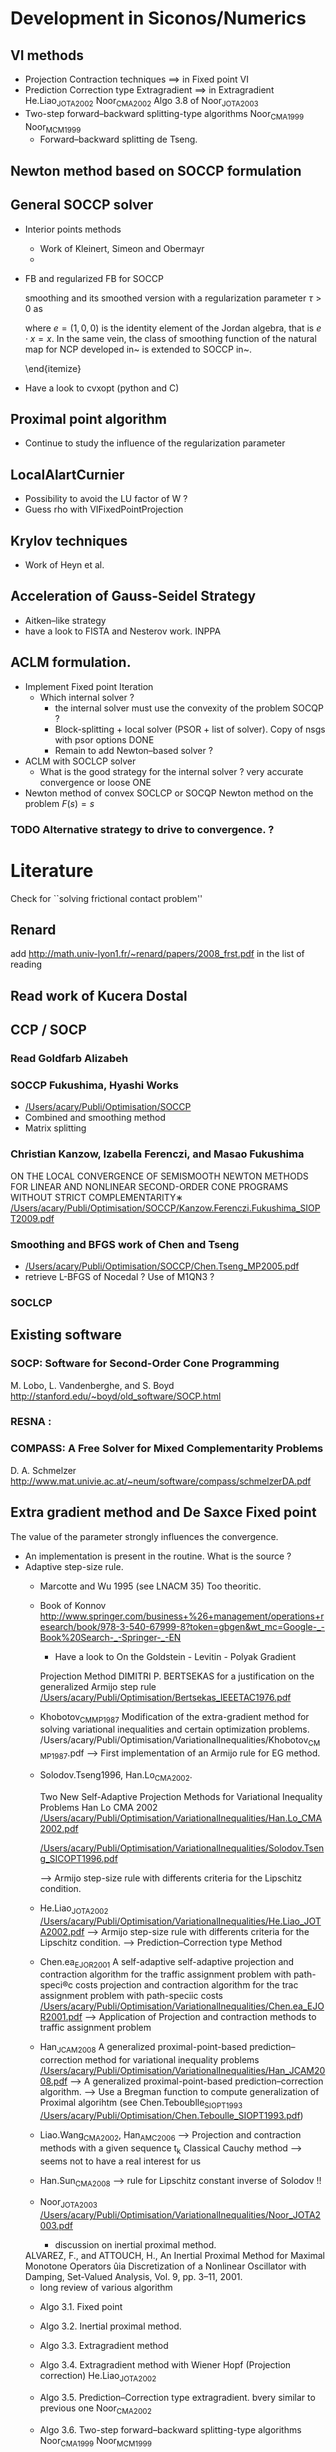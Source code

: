 * Development in Siconos/Numerics
** VI methods
   + Projection Contraction techniques ==>  in Fixed point VI
   + Prediction Correction type Extragradient ==> in Extragradient   He.Liao_JOTA2002   Noor_CMA2002 Algo 3.8 of Noor_JOTA2003
   + Two-step forward–backward splitting-type algorithms Noor_CMA1999 Noor_MCM1999
     + Forward--backward splitting de Tseng.
** Newton method based on SOCCP formulation
** General SOCCP solver
+ Interior points methods
  + Work of Kleinert, Simeon and Obermayr
  +    
+ FB and regularized FB for SOCCP

   smoothing
    and its smoothed version with a regularization parameter $\tau>0$
    as
    \begin{equation}
      \label{eq:Jordan-FB-smoothed}
      \phi_{\fb, \tau}(x,y) = x+y - (x^2 + y^2 + 2 \tau^2 e)^{1/2}
    \end{equation}
    where $e = (1,0,0)$ is the identity element of the Jordan algebra,
    that is $e \cdot x =x$. In the same vein, the class of smoothing
    function of the natural map for NCP developed
    in~\cite{Chen.Mangasarian1996} is extended to SOCCP
    in~\cite{Fukushima.ea2001}.

    \cite{Fukushima.ea2001} \cite{Zhang.ea2009}
    \cite{Hayashi.ea_SIOPT2005}
  \end{itemize}

+ Have a look to cvxopt (python and C)
** Proximal point algorithm
+ Continue to study the influence of the regularization parameter
** LocalAlartCurnier
+ Possibility to avoid the LU factor of W ?
+ Guess rho with VIFixedPointProjection
** Krylov techniques
+ Work of Heyn et al.
** Acceleration of Gauss-Seidel Strategy
+ Aitken--like strategy
+ have a look to FISTA and Nesterov work. INPPA
** ACLM formulation.
+ Implement Fixed point Iteration
  + Which internal solver ? 
    + the internal solver must use the convexity of the problem SOCQP ?
    + Block-splitting + local solver (PSOR + list of solver). Copy of nsgs with psor options DONE
    + Remain to add Newton--based solver ?
+ ACLM with SOCLCP solver
  + What is the good strategy for the internal solver ?
    very accurate convergence or  loose ONE
      
+ Newton method of convex SOCLCP or SOCQP
  Newton method on the problem $F(s)=s$

*** TODO Alternative strategy to drive to convergence. ?

* Literature
  Check for ``solving frictional contact problem''
  \begin{itemize}
  \item in google, and scholar
  \item Zentralblatt and MAthSciNet
  \end{itemize}
** Renard
   add [[http://math.univ-lyon1.fr/~renard/papers/2008_frst.pdf]] in the list of reading
** Read work of Kucera Dostal
** CCP / SOCP
*** Read Goldfarb Alizabeh
*** SOCCP Fukushima, Hyashi Works
+  [[/Users/acary/Publi/Optimisation/SOCCP]]
+ Combined and smoothing method
+ Matrix splitting

*** Christian Kanzow, Izabella Ferenczi, and Masao Fukushima
    ON THE LOCAL CONVERGENCE OF SEMISMOOTH NEWTON METHODS FOR LINEAR AND NONLINEAR SECOND-ORDER CONE PROGRAMS WITHOUT STRICT COMPLEMENTARITY∗
    [[/Users/acary/Publi/Optimisation/SOCCP/Kanzow.Ferenczi.Fukushima_SIOPT2009.pdf]]

*** Smoothing and BFGS work of Chen and Tseng
  +  [[/Users/acary/Publi/Optimisation/SOCCP/Chen.Tseng_MP2005.pdf]]
  + retrieve L-BFGS of Nocedal  ?  Use of M1QN3 ?
*** SOCLCP

** Existing software
*** SOCP: Software for Second-Order Cone Programming
	 M. Lobo, L. Vandenberghe, and S. Boyd
	 http://stanford.edu/~boyd/old_software/SOCP.html
*** RESNA :
*** COMPASS: A Free Solver for Mixed Complementarity Problems
    D. A. Schmelzer
    http://www.mat.univie.ac.at/~neum/software/compass/schmelzerDA.pdf
** Extra gradient method and De Saxce Fixed point
   The value of the parameter strongly influences the convergence.
  + An implementation is present in the routine. What is the source ?
  + Adaptive step-size rule.
    + Marcotte and Wu 1995 (see LNACM 35)
      Too theoritic.
    + Book of Konnov
      http://www.springer.com/business+%26+management/operations+research/book/978-3-540-67999-8?token=gbgen&wt_mc=Google-_-Book%20Search-_-Springer-_-EN
      + Have a look to On the Goldstein - Levitin - Polyak Gradient
     Projection Method DIMITRI P. BERTSEKAS for a justification on the generalized Armijo step rule
      [[/Users/acary/Publi/Optimisation/Bertsekas_IEEETAC1976.pdf]]
    + Khobotov_CMMP1987
      Modification of the extra-gradient method for solving variational inequalities and certain optimization problems.
      /Users/acary/Publi/Optimisation/VariationalInequalities/Khobotov_CMMP1987.pdf
      --> First  implementation of an Armijo rule for EG method.
    + Solodov.Tseng1996, Han.Lo_CMA2002.
            
      Two New Self-Adaptive Projection Methods for Variational Inequality Problems  Han Lo CMA 2002
      [[/Users/acary/Publi/Optimisation/VariationalInequalities/Han.Lo_CMA2002.pdf]]

      [[/Users/acary/Publi/Optimisation/VariationalInequalities/Solodov.Tseng_SICOPT1996.pdf]]
      
      --> Armijo step-size rule with differents criteria for the Lipschitz condition.
    + He.Liao_JOTA2002
      [[/Users/acary/Publi/Optimisation/VariationalInequalities/He.Liao_JOTA2002.pdf]]
      --> Armijo step-size rule with differents criteria for the Lipschitz condition.
      --> Prediction--Correction type Method
    + Chen.ea_EJOR2001
      A self-adaptive self-adaptive projection and contraction algorithm for the traffic assignment problem with path-speci®c costs projection and contraction algorithm for the trac assignment problem with path-speciic costs  
      [[/Users/acary/Publi/Optimisation/VariationalInequalities/Chen.ea_EJOR2001.pdf]]
      --> Application of Projection and contraction methods to traffic assignment problem
    + Han_JCAM2008
      A generalized proximal-point-based prediction–correction method for variational inequality problems
      [[/Users/acary/Publi/Optimisation/VariationalInequalities/Han_JCAM2008.pdf]]
      --> A generalized proximal-point-based prediction–correction algorithm.  
      --> Use a Bregman function to compute generalization of Proximal algorihtm
      (see  Chen.Teboublle_SIOPT1993  [[/Users/acary/Publi/Optimisation/Chen.Teboulle_SIOPT1993.pdf]])
    + Liao.Wang_CMA2002, Han_AMC2006
      --> Projection and contraction methods with a given sequence t_k Classical Cauchy method
      --> seems not to have a real interest for us
    + Han.Sun_CMA2008
      --> rule for Lipschitz constant inverse of Solodov !!
    + Noor_JOTA2003
      [[/Users/acary/Publi/Optimisation/VariationalInequalities/Noor_JOTA2003.pdf]]
      + discussion on inertial proximal method.
	ALVAREZ, F., and ATTOUCH, H., An Inertial Proximal Method for Maximal
        Monotone Operators ûia Discretization of a Nonlinear Oscillator with Damping,
	Set-Valued Analysis, Vol. 9, pp. 3–11, 2001.
      + long review of various algorithm
	+ Algo 3.1. Fixed point
	+ Algo 3.2. Inertial proximal method.
	+ Algo 3.3. Extragradient method
	+ Algo 3.4. Extragradient method with Wiener Hopf (Projection correction) He.Liao_JOTA2002
	  
	+ Algo 3.5. Prediction--Correction type extragradient. bvery similar to previous one Noor_CMA2002
	+ Algo 3.6. Two-step forward–backward splitting-type algorithms Noor_CMA1999 Noor_MCM1999
	+ Algo 3.7. Self-adaptative version of 3.6
	+ Algo 3.8. unified extragradient type method.
	  contains 3.4 

    + Wang.ea_JOTA2001
      Unified framework of extragradient-type methods for pseudomonotone variational inequalities
      YJ Wang, NH Xiu, CY Wang - Journal of Optimization Theory and …, 2001 - Springer
    
      
    + D.F. Sun, A new step-size skill for solving a class of nonlinear projection equations, Journal of Computational Mathematics 13, 357-368, (1995).
      [[/Users/acary/Publi/Optimisation/VariationalInequalities/Sun_JCAM95.pdf]]
      
==> Retrieve
NOOR, M. A., A Modified Extragradient Method for General Monotone Vari-
ational Inequalities, Computers and Mathematics with Applications, Vol. 38, pp.
19–24, 1999.

NOOR, M. A., New Extragradient-Type Methods for General Variational
Inequalities, Journal of Mathematical Analysis and Applications, Vol. 277,
pp. 379–395, 2002.

NOOR, M. A., Some Algorithms for General Monotone Mixed Variational
Inequalities, Mathematics and Computer Modelling, Vol. 29, pp. 1–9, 1999.

IUSEM, A. N., and SVAITER, B. F., A Variant of Korpeleûich’s Method for Vari- ational Inequalities with a New Search Strategy, Optimization, Vol. 42, pp. 309– 321, 1997.

2. SOLODOV, M. V., and SVAITER, B. F., A New Projection Method for Variational Inequality Problems, SIAM Journal on Control and Optimization, Vol. 37, pp. 765–776, 1999.


** Proximal point algorithms
  + Chen.Teboublle_SIOPT1993
    [[/Users/acary/Publi/Optimisation/Chen.Teboulle_SIOPT1993.pdf]]
  + ALVAREZ, F., and ATTOUCH, H., An Inertial Proximal Method for Maximal
     Monotone Operators ûia Discretization of a Nonlinear Oscillator with Damping,
     Set-Valued Analysis, Vol. 9, pp. 3–11, 2001.
  + A new proximal-based globalization strategy for the Josephy-Newton method for variational inequalities
    Optimization Methods and Software (Impact Factor: 1.21). 01/2002; 17(5). 
    Solodov Svaiter

** TODO Have a look to paper about a Gauss-Newton
   approach with quite elaborate line search:
   http://ieeexplore.ieee.org/xpls/abs_all.jsp?arnumber=5509

** Target journal Archives of Computational Methods in Engineering
   http://www.springer.com/engineering/computational+intelligence+and+complexity/journal/11831

   extended state-of-the-art reviews
** Optimization
+ [[http://www.optimization-online.org/DB_FILE/2011/12/3266.pdf]]
+ http://www.optimization-online.org/DB_HTML/2012/01/3302.html
  [[/Users/acary/Desktop/Lopez.ea_OO2012.pdf]]
  Definition des operateurs copositive
** QVI implementation
  + Work of Facchinei (Singapore Talk)
  + Work of Michael Ulbrich (Singapore Talk)
** Augmented Lagrangian formulation
+ Discuss with Paul Armand
   
** I.N. Doudoumis, E.N. Mitsopoulou, G.N. Nikolaidis
A comparative numerical study on the unilateral contact problem with friction
Proceedings of the 1st National Congress of Computational Mechanics, Athens (1992)

@article{
year={1975},
issn={0020-1154},
journal={Ingenieur-Archiv},
volume={44},
number={6},
doi={10.1007/BF00534623},
title={A nonlinear programming approach to the unilateral contact-, and friction-boundary value problem in the theory of elasticity},
url={http://dx.doi.org/10.1007/BF00534623},
publisher={Springer-Verlag},
author={Panagiotopoulos, P.D.},
pages={421-432},
language={English}
}
     

* Comparison tools

** using comp
   
+ parallel usage
  ls *.hdf5 | parallel comp.py --timeout=100 --no-collect '--file={}'
+ --no-collect   
  leave the result into separate file that are named according the solver and the name of the problem
+ --just--collect
  collect all the result into comp.hdf5
+ --timeout=10   
  set the maximum time of computation for a solver to 10 seconds
+ --domain='a:d:b'
  restrict the domain of the performance profile to the interval [a,b] with a step of d
  or a perfomance profile a should be greater or equal 1
+ --iter  OBSOLETE ?
  select the number iteration as the measure for the perfomance profile
+ --time OBSOLETE ?
  select the computation time as the measure for the perfomance profile
+ --flop OBSOLETE ?
+ --measure=value
  select the value  as the measure for the perfomance profile
  possible values are time, iter, flpops


+ usage

  comp.py   --display --domain='1:0.1:10'  comp.hdf5


comp.py --display --measure=time --solvers=Gauss,Tresca,SOCLCP,ACLM --domain=1:0.1:100



* Paper contact-friction 					  :ABC:PAPER:
** Objectives
   + Simple iteratives  methods
     + Fixed point
     + Projection/splitting (PSOR)
     + Fake Coulomb Friction (Anitescu \& Tasora)
   + Complementarity function (zeroes of functions)
     + Alart--Curnier method
     + Jean--Moreau method
     + DeSaxce + Newton (Joli Feng)
     + Fischer--bursmeister for SOCCP (smoothing hayashima fukushima)
     + Newton
       + line search (GP, Armijo, Non-monotone watch dogs)
   + Optimisation-based methods
     + Successive approximations (Haslinger, ...) QP et SOC (Kucera)
     + ACLM (Fixed point, Newton, Quasi-Newton, ....)
     + SOCLCP (Kanno, et al.)
   + Optional approach
     + SOCP (Optimization approach)
     + Interior point
** Beyond the scope of the paper.
   + no LCP
   + no pivoting
** Monotonicity of VI

{\blue 

\paragraph{monotonicity}

For Problem~\ref{prob:II},%  we have the VI (\ref{eq:vi-II}) that we rewrite for our convenience with
% \begin{equation}
%   \label{eq:vi-II}
%   F_{\vitwo}(u,r) =\left[
%   \begin{array}{c}
%     u - Wr -q
%     u + g(u)
% \end{array}\right]
% \text{ and } X_{\vitwo} = \RR^{n_c}\times K.
% \end{equation}
% \begin{equation}
%   \label{eq:mono-IIa}
%     (F_{\vitwo}(u,r)-F_{\vitwo}(v,s))^T(
%     \left[\begin{array}{c}
%         u \\ r
%     \end{array}\right]
% -
%  \left[\begin{array}{c}
%         v \\ s
v%     \end{array}\right]
% ) = (r-s)^T W (r-s)   + \|u-v\|^2 + \sum _{\alpha =1}^{n_c} \mu^\alpha (x_\n-y_n) [\|[Wx+q]^\alpha_\t \| - \|[Wy+q]^\alpha_\t \|]
% \end{equation}





\begin{equation}
  \label{eq:mono-II}
    (F_{\vitwo}(x)-F_{\vitwo}(y))^T(x-y) = (x-y)^T W (x-y) + \sum _{\alpha =1}^{n_c} \mu^\alpha (x_\n-y_n) [\|[Wx+q]^\alpha_\t \| - \|[Wy+q]^\alpha_\t \|]
\end{equation}

\begin{equation}
  \label{eq:Jac-II}
    \nabla_r F_{\vitwo}(r) = W + W\left[
    \begin{array}{cc}
       0 & \mu \Frac{[W r+q]_\t}{\|[W r+q]_\t\|}\\
       0 & 0
    \end{array}\right]
\end{equation}

** Tests problems (FCLIB)
   + collections
     + spheres
       + flows and stacking (Example Tasora)
     + sticks
       + flows and stacking (Example Tasora)
     + hair, LMGC clumps ??
   + deformables quasi-static / dynamic
     + Hertz 3D FEM
     + masonry

** POSTPONED Redaction article ABH
   CLOSED: [2016-03-20 Sun 21:48] DEADLINE: <2015-11-08 Sun>
   + Complete the introduction
     + Add a list of approach not discussed in the paper. leave it as future work.
   + Complete Section 3
     + Understand the continuity argument of Alart
     + Find references for alternating projection N and after T
   + Complete Section 4
     + Section 4.1
       \begin{itemize}
       \item situate the work of \cite{DeSaxce.Feng90,DeSaxce.Feng1998}
           and  \cite{Simo.Laursen1992,Laursen.Simo1993b}.
       \item implement the work of Simo just to laugh
       \item Have a careful look to the work of Krause.
       \end{itemize}
     + Section 4.2
       \begin{itemize}
       \item Rule and efficient Choice of $\rho$.
       \item Should we remove hyperplane projection ?
       \item Acceleration techniques and Nesterov Method ? FISTA and Nesterov work. INPPA
       \end{itemize}
     + Section 4.3
       What can be retained from\cite{Heyn_PhD2013} ?
       Krylov techniques
 

** Meeting <2015-12-04 Fri>
   MB, VA
+ Methods:
  + NSN : Technical report on Jacobians computation
  + NSN : regularization approach, computation of \rho
  + PROX :  Try to find a all--terrain strategy, Hager, FISTA, INPPA
  + Try to think alll remaining approach to develop : ACLM+NSN, TRESCA+?, BFGS, Options N after T
+ Tests
  + Rerun all the tests on Luke to get a full-test.pdf
  + Plan a meeting to discuss the conclusion to draw of the document (redo, check, conclude, ...)

    
** Meeting <2016-03-07 Mon>
   MB, VA, OH 

+ Journals
  + CMAME http://www.journals.elsevier.com/computer-methods-in-applied-mechanics-and-engineering/
  + IJNME [[http://onlinelibrary.wiley.com/journal/10.1002/(ISSN)1097-0207]]
  + ACME Archives of Computational Methods in Engineering

+ Solvers
  + VI : FixedPoint, ExtraGradient, Hyperplane
    
  + Nonsmooth Newton (NSN)
    + Validation of gradients: 
      - AlartCurnier, JeanMoreau OK
      - Natural map, Fischer Burmeister: stability problem
    + Line search does not seem that help at all
      - 
  + Hybrid
    + Predconditioning NSN by a VI solvers.

  + Interior Point (IP)
    + does not work that well -> remove?

+ Conclusion :
  + NSN.
    + Difficulty related to the computation of gradients for FB and Natural 
  + Hyperstaticity : 
    + All the NSN fails.
    + NSGS supersedes. 
    + PROX may improve the situation. 
    + VI not so bad in view of parrelism
  + KerH trivial (flexible) (Cube_H8)
    + NSN supersedes
    + Line search does not help much (nonmonotone version?)
    + JM and AC work better -> analyse this maybe from an Augmented Lagrangian perspective



** Meeting <2016-03-17 Thu>
   MB, VA, OH.

   + MB: new generatation of the gradient
     + Jean Moreau, Alart Curnier, k
     + Natural map. pb de division par la norme de x_t
     + VA: Scaling Nesterov Todd

   + VA: Why nothing on Interior points?

   + OH:
     + Remark on the introduction. restructuration
     + Delete problem I
     + Notation des variables


** Meeting <2016-03-31 Thu>
   + MB : natural map correct. meme chose pour le Fisher
   + OH:  remark sur le papier.
     



** Meeting <2016-04-20 Wed>

+ MB
  + clean gradients in the tex file. AC Natural Map
  + killed job on luke.ciment ?
  + swig version 2.11
+ VA




** DONE List of actions.  Last update <2016-11-24 Thu>
   CLOSED: [2018-06-06 Wed 10:17] DEADLINE: <2016-12-09 Fri>

   + Paper. General Work :
     + All sections : Clean redaction note and report here the items  :VA:

     + Complete the introduction
       + Add a list of approach not discussed in the paper. leave it as future work.
       + Detail where it is possible why some approaches are not discussed (IPM)

     + Section 3.
       + Understand the continuity argument of Alart (V.A., O.H.)
       + Find references for alternating projection N and after T (V.A)
       + Section 3.3 Remork to send the maximum in Appendix (V.A.)
       + NDRVA 3.3 Comment of Olivier ? (O.H.)
       + Discuss remark about smoothing
       + Section 3.4 in Appendix.
       + NDRVA 3.5 Remark Olivier ?
 
     + Section 4.
       + Section 4.1
	 \begin{itemize}
	 \item Have a careful look to the work of Krause.
	 \end{itemize}
       + NDROH 4.1 :  to be discussed (V.A. O.H.)
       + Section 4.2
	 \begin{itemize}
	 \item Should we remove hyperplane projection ?
	 \item Acceleration techniques and Nesterov Method ? FISTA and Nesterov work. INPPA
	 \end{itemize}
	 NRDOH  4.3 4.4 To be discussed, not so clear for me.
       + Further work
	 + What can be retained from\cite{Heyn_PhD2013} ?
	   + Krylov techniques
	 + cite somewhere~\citep{Laborde.Renard_MMAS2008}
	 + Have a careful look to the work of Krause.
         + Implement the FP-QVI-MJ and FP-QVI-AC within the De Saxce approach ? Useful ?
     
     + Section 5. 
       + Section 5.2 
	 + In~\cite{Hayashi.ea_SIOPT2005}, spectral decomposition of the projection + smoothing.  semi-smooth Newton method
	 + Choice of $\rho_\n$ $\rho_\t$. Discussion paper Alart~\citep{Alart1993} or \citep{Jourdan.Alart.ea98}.
	 + Is the proj formulation better than FB for all the reason related to the augmented Lagrangian approach ?
	 + See~\cite{Mirar.Arora_SMO2004-I} for an automatic adaption of the penalization coefficient ? Link woth the work of Armand
       + Section 5.3 TBW 
	 + question about the naming convention : FBLSA ?

     + Section 6
       + Section  6.1
	 + Situate~\cite{Hayashi.ea_JCAM2005}
	 + Acceleration technique. Aitken acceleration. Lebon, Raous et al.
           contractive sequence transformations in 
           C. Brezinski et M. Redivo-Zaglia, Extrapolation Methods, Theory and Practise, North- Holland, Amsterdam, 1992.
           J.P. Delahaye, Sequence transformations, Springer Verlag, Berlin, 1988.
       + Section 6.2 Work on the proximal point.
	 
     + Section 7. (Optimization)
       + ACML
       + SOCCP

     + Misc.
       + Where to write the formulation of hybrid Solvers :VA:
       + Investigate the best journal to submit (and format) :VA:
	 + CMAME ?
	 + 
       + Fixes + new parts in paper :OH:


   + Devel and comparisons:   
     + Devel alternating solution approaches. :VA:
       + Panagiotoupolos 
     + Rerun computation  :MB:VA:
     + Fclib. Thinking of how to bind with Matlab :OH:
     + Fclib and swig python tranlastion from siconos to fclib :MB:
     + Add a small description file for example directory. texfile img profile. :VA:
     + Add description of examples in fclib report. :VA:
     + Update and correct naming for the line-searches. FBLSA  :MB:OH:
     + Merge line--searches procedures and undertand why they are failing :MB:OH: 
     + improvement of Tresca approach ? :VA:
     + debug LMGC90 global interface :VA:
     + debug proximal point algorithm :VA:
     + evaluate the effect of filtering local solution in NSGS
     + reask for the IP method of Jan Kleinert.
     + 

** TODO targeted List of actions.  Last update <2017-07-06 Thu>
 
   + Paper. General Work :
     + All sections : Clean redaction note and report here the items  :VA:

     + Complete the introduction
       + Add a list of approach not discussed in the paper. leave it as future work. :VA

     + Section 3.
       + remove 3.4., DONE
       + Section 3.3 Remark to send the maximum in Appendix (V.A.) DONE
       + NDRVA 3.3 Comment of Olivier ? (O.H.) DONE
       + Discuss remark about smoothing DONE
       + Section 3.4 in Appendix. DONE
       + NDRVA 3.5 Remark Olivier ? DONE

 
     + Section 4.
       + Section 4.1
       + NDROH 4.1 :  to be discussed (V.A. O.H.) --> mode in section 6.2
       + remove hyperplane projection 
	 NRDOH  4.3 4.4 To be discussed, not so clear for me. VA
       + Implement the FP-QVI-MJ and FP-QVI-AC within the De Saxce approach ? Useful ?

     
     + Section 5.
       + Merge 5.1 5.2
       + Section 5.2 
       + Section 5.3 TBW 
	 + question about the naming convention : FBLSA ?

     + Section 6
       + Section  6.1
	 + Situate~\cite{Hayashi.ea_JCAM2005}
       + Section 6.2 Work on the proximal point.
	 
     + Section 7. (Optimization)
       + ACML
       + SOCCP


     + Annex
       + formulation of subgradient.
       + 

   + Devel and comparisons:   
     + Devel alternating solution approaches. :VA:
       + Panagiotoupolos 
     + Rerun computation  :MB:VA:

     + Add description of examples in fclib report. :VA:


     + Update and correct naming for the line-searches. FBLSA  :MB:OH:
     + Merge line--searches procedures and undertand why they are failing :MB:OH: 


     + improvement of Tresca approach ? :VA:
     + debug proximal point algorithm :VA:
     + evaluate the effect of filtering local solution in NSGS




* New campaign of compatisons <2017-09-01 Fri>

** Estimating the timeout parameters
*** method
   For estimating, the timeout parameters, we use  comp.py --compute-hardness --measure=time on a comparison very a "large"
timeout.

   For instance for Chain with timeout=100 , we get:

----- ~/Work/faf/benchs/Luke/3538793_Chain_1e-8_100/Chain -----                                                      [09:57:00][0]
[acary@ohana]$ comp.py --compute-hardness --measure=time
warning : fc3d_nsgs_openmp is not in siconos numerics
1 -- Creation of solver list
2 -- Creation of problem list
nc_avg 18.9539748954
Average min resolution measure (avg fastest solver measure) = 1.08750295e-03
Std min resolution measure (std fastest solver measure) = 8.61037569e-04
Average min resolution measure by contact = 5.73759837e-05
Average max resolution measure (avg slowest suceeded solver measure) = 1.10524911e+01
Std max resolution measure (std fastest solver measure) = 2.25526808e+01
Average max resolution measure by contact = 5.83122599e-01

The average time of the slowest solver is aroud 11s fwith a std deviation of 22s. We may choose 50 s a timeout

*** results
    + Chain 50 s
    + Capsules 100s
    + LowWall_FEM 1000s
    +   

	
** On Chain example, Armijo line-search seems to slowest the convergence but the robutness is increased. To be confirmed



